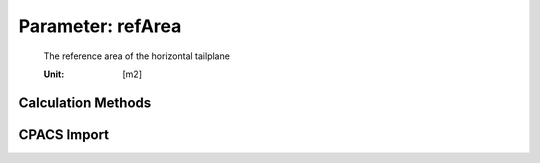 .. _htp.refArea:

Parameter: refArea
^^^^^^^^^^^^^^^^^^^^^^^^^^^^^^^^^^^^^^^^^^^^^^^^^^^^^^^^

    The reference area of the horizontal tailplane
    
    :Unit: [m2] 
    

Calculation Methods
"""""""""""""""""""""""""""""""""""""""""""""""""""""""
.. automethod:: VAMPzero.Component.Htp.Geometry.refArea.refArea.calc


   :Dependencies: 
   * :ref:`htp.lHT`
   * :ref:`htp.cHT`
   * :ref:`wing.cMAC`
   * :ref:`wing.refArea`


   :Sensitivities: 
.. image:: calc.jpg 
   :width: 80% 


CPACS Import
"""""""""""""""""""""""""""""""""""""""""""""""""""""""
.. automethod:: VAMPzero.Component.Htp.Geometry.refArea.refArea.cpacsImport

